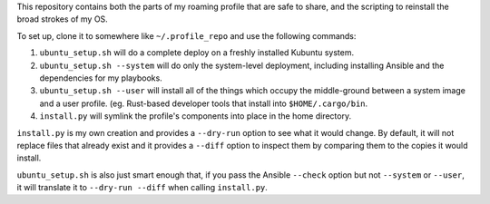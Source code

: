 This repository contains both the parts of my roaming profile that are safe to share, and the scripting to reinstall the broad strokes of my OS.

To set up, clone it to somewhere like ``~/.profile_repo`` and use the following commands:

1. ``ubuntu_setup.sh`` will do a complete deploy on a freshly installed 
   Kubuntu system.
2. ``ubuntu_setup.sh --system`` will do only the system-level deployment,
   including installing Ansible and the dependencies for my playbooks.
3. ``ubuntu_setup.sh --user`` will install all of the things which occupy the
   middle-ground between a system image and a user profile.
   (eg. Rust-based developer tools that install into ``$HOME/.cargo/bin``.
4. ``install.py`` will symlink the profile's components into place in the
   home directory.

``install.py`` is my own creation and provides a ``--dry-run`` option to see what it would change. By default, it will not replace files that already exist and it provides a ``--diff`` option to inspect them by comparing them to the copies it would install.

``ubuntu_setup.sh`` is also just smart enough that, if you pass the Ansible ``--check`` option but not ``--system`` or ``--user``, it will translate it to ``--dry-run --diff`` when calling ``install.py``.